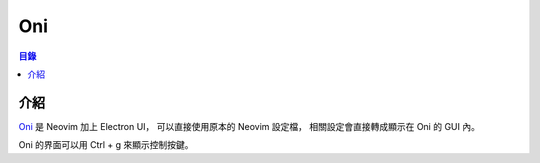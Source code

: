 ========================================
Oni
========================================


.. contents:: 目錄


介紹
========================================

`Oni <https://github.com/onivim/oni>`_ 是 Neovim 加上 Electron UI，
可以直接使用原本的 Neovim 設定檔，
相關設定會直接轉成顯示在 Oni 的 GUI 內。


Oni 的界面可以用 Ctrl + g 來顯示控制按鍵。
